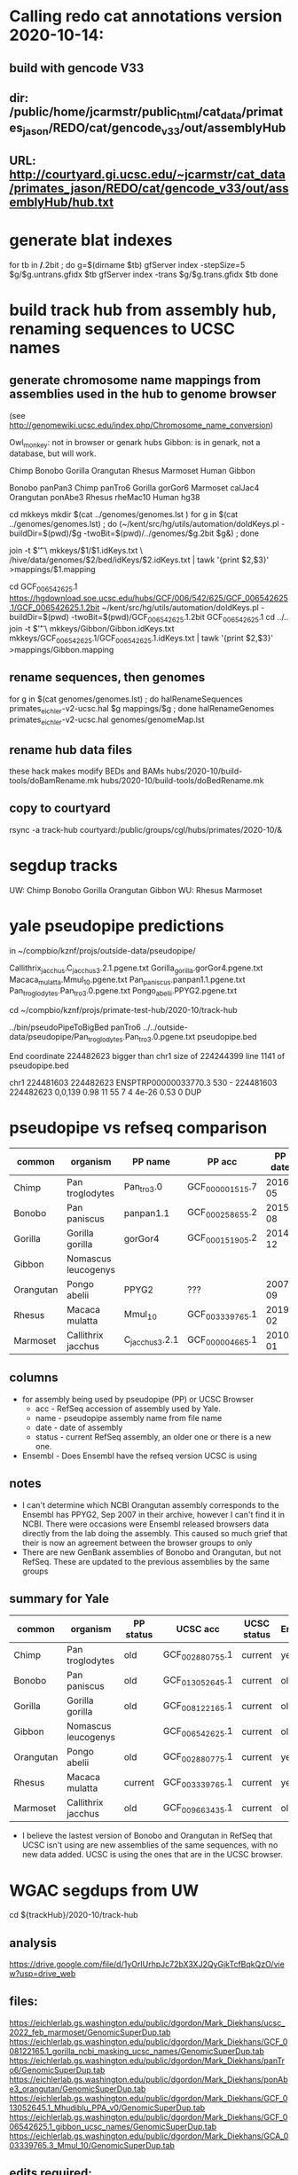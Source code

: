 * Calling redo cat annotations version 2020-10-14:
** build with gencode V33
** dir: /public/home/jcarmstr/public_html/cat_data/primates_jason/REDO/cat/gencode_v33/out/assemblyHub
** URL: http://courtyard.gi.ucsc.edu/~jcarmstr/cat_data/primates_jason/REDO/cat/gencode_v33/out/assemblyHub/hub.txt
* generate blat indexes

for tb in */*.2bit ; do
   g=$(dirname $tb)
   gfServer index -stepSize=5 $g/$g.untrans.gfidx $tb
   gfServer index -trans $g/$g.trans.gfidx $tb
done


* build track hub from assembly hub, renaming sequences to UCSC names
** generate chromosome name mappings from assemblies used in the hub to genome browser
(see http://genomewiki.ucsc.edu/index.php/Chromosome_name_conversion)

Owl_monkey: not in browser or genark hubs
Gibbon: is in genark, not a database, but will work.



# create genomes/genomes.lst with
Chimp Bonobo Gorilla Orangutan Rhesus Marmoset Human Gibbon


# genomes/genomeMap.lst:
Bonobo	panPan3
Chimp	panTro6
Gorilla	gorGor6
Marmoset	calJac4
Orangutan	ponAbe3
Rhesus	rheMac10
Human	hg38

# this runs parasol
cd mkkeys
mkdir $(cat ../genomes/genomes.lst )
for g in $(cat ../genomes/genomes.lst) ; do (~/kent/src/hg/utils/automation/doIdKeys.pl -buildDir=$(pwd)/$g -twoBit=$(pwd)/../genomes/$g.2bit $g&) ; done

# compare pairs of hubname browsername, need 3rd col
    join -t $'\t' \
        mkkeys/$1/$1.idKeys.txt \
        /hive/data/genomes/$2/bed/idKeys/$2.idKeys.txt | tawk '{print $2,$3}'  >mappings/$1.mapping

# must do gibbon separately do to being in genark GCF_006542625.1
cd GCF_006542625.1
https://hgdownload.soe.ucsc.edu/hubs/GCF/006/542/625/GCF_006542625.1/GCF_006542625.1.2bit
~/kent/src/hg/utils/automation/doIdKeys.pl -buildDir=$(pwd) -twoBit=$(pwd)/GCF_006542625.1.2bit GCF_006542625.1
cd ../..
join -t $'\t' \
    mkkeys/Gibbon/Gibbon.idKeys.txt  mkkeys/GCF_006542625.1/GCF_006542625.1.idKeys.txt  | tawk '{print $2,$3}'  >mappings/Gibbon.mapping

** rename sequences, then genomes
for g in $(cat genomes/genomes.lst) ; do halRenameSequences primates_eichler-v2-ucsc.hal $g mappings/$g ; done
halRenameGenomes primates_eichler-v2-ucsc.hal genomes/genomeMap.lst 


** rename hub data files
these hack makes modify BEDs and BAMs
hubs/2020-10/build-tools/doBamRename.mk
hubs/2020-10/build-tools/doBedRename.mk

** copy to courtyard
rsync -a track-hub courtyard:/public/groups/cgl/hubs/primates/2020-10/&

* segdup tracks

UW: Chimp Bonobo Gorilla Orangutan  Gibbon  
WU: Rhesus  Marmoset

* yale pseudopipe predictions
in ~/compbio/kznf/projs/outside-data/pseudopipe/

Callithrix_jacchus.C_jacchus3.2.1.pgene.txt
Gorilla_gorilla.gorGor4.pgene.txt
Macaca_mulatta.Mmul_10.pgene.txt
Pan_paniscus.panpan1.1.pgene.txt
Pan_troglodytes.Pan_tro_3.0.pgene.txt
Pongo_abelii.PPYG2.pgene.txt

# also got GTFs, but they don't have block structure

cd ~/compbio/kznf/projs/primate-test-hub/2020-10/track-hub


../bin/pseudoPipeToBigBed panTro6 ../../outside-data/pseudopipe/Pan_troglodytes.Pan_tro_3.0.pgene.txt pseudopipe.bed

End coordinate 224482623 bigger than chr1 size of 224244399 line 1141 of pseudopipe.bed

chr1	224481603	224482623	ENSPTRP00000033770.3	530	-	224481603	224482623	0,0,139	0.98	11	55	7	4	4e-26	0.53	0	DUP

# hmmm, different assembly for chimp

* pseudopipe vs refseq comparison

|-----------+---------------------+----------------+-----------------+---------+-----------+-------------------------------+-----------------+-----------+-------------+---------|
| common    | organism            | PP name        | PP acc          | PP date | PP status | UCSC name                     | UCSC acc        | UCSC date | UCSC status | Ensembl |
|-----------+---------------------+----------------+-----------------+---------+-----------+-------------------------------+-----------------+-----------+-------------+---------|
| Chimp     | Pan troglodytes     | Pan_tro_3.0    | GCF_000001515.7 | 2016-05 | old       | Clint_PTRv2                   | GCF_002880755.1 |   2018-01 | current     | yes     |
| Bonobo    | Pan paniscus        | panpan1.1      | GCF_000258655.2 | 2015-08 | old       | Mhudiblu_PPA_v0               | GCF_013052645.1 |   2020-05 | current     | old     |
| Gorilla   | Gorilla gorilla     | gorGor4        | GCF_000151905.2 | 2014-12 | old       | Kamilah_GGO_v0                | GCF_008122165.1 |   2019-08 | current     | old     |
| Gibbon    | Nomascus leucogenys |                |                 |         |           | Asia_NLE                      | GCF_006542625.1 |   2019-07 | current     | old     |
| Orangutan | Pongo abelii        | PPYG2          | ???             | 2007-09 | old       | Susie_PABv2                   | GCF_002880775.1 |   2018-01 | current     | yes     |
| Rhesus    | Macaca mulatta      | Mmul_10        | GCF_003339765.1 | 2019-02 | current   | Mmul_10                       | GCF_003339765.1 |   2019-02 | current     | yes     |
| Marmoset  | Callithrix jacchus  | C_jacchus3.2.1 | GCF_000004665.1 | 2010-01 | old       | Callithrix_jacchus_cj1700_1.1 | GCF_009663435.1 |   2020-05 | current     | old     |
|-----------+---------------------+----------------+-----------------+---------+-----------+-------------------------------+-----------------+-----------+-------------+---------|

** columns
- for assembly being used by pseudopipe (PP) or UCSC Browser
  - acc - RefSeq accession of assembly used by Yale.
  - name - pseudopipe assembly name from file name
  - date - date of assembly
  - status - current RefSeq assembly, an older one or there is a new one.
- Ensembl - Does Ensembl have the refseq version UCSC is using

** notes
- I can't determine which NCBI Orangutan assembly corresponds to the Ensembl
  has PPYG2, Sep 2007 in their archive, however I can't find it in NCBI.
  There were occasions were Ensembl released browsers data directly from the
  lab doing the assembly.  This caused so much grief that their is now an
  agreement between the browser groups to only 
- There are new GenBank assemblies of Bonobo and Orangutan, but not RefSeq.
  These are updated to the previous assemblies by the same groups

** summary for Yale
|-----------+---------------------+-----------+-----------------+-------------+---------|
| common    | organism            | PP status | UCSC acc        | UCSC status | Ensembl |
|-----------+---------------------+-----------+-----------------+-------------+---------|
| Chimp     | Pan troglodytes     | old       | GCF_002880755.1 | current     | yes     |
| Bonobo    | Pan paniscus        | old       | GCF_013052645.1 | current     | old     |
| Gorilla   | Gorilla gorilla     | old       | GCF_008122165.1 | current     | old     |
| Gibbon    | Nomascus leucogenys |           | GCF_006542625.1 | current     | old     |
| Orangutan | Pongo abelii        | old       | GCF_002880775.1 | current     | yes     |
| Rhesus    | Macaca mulatta      | current   | GCF_003339765.1 | current     | yes     |
| Marmoset  | Callithrix jacchus  | old       | GCF_009663435.1 | current     | old     |
|-----------+---------------------+-----------+-----------------+-------------+---------|

- I believe the lastest version of Bonobo and Orangutan in RefSeq that UCSC
  isn't using are new assemblies of the same sequences, with no new data
  added.  UCSC is using the ones that are in the UCSC browser.


* WGAC segdups from UW
cd ${trackHub}/2020-10/track-hub
** analysis 
https://drive.google.com/file/d/1yOrIUrhpJc72bX3XJ2QyGjkTcfBqkQzO/view?usp=drive_web
** files:
https://eichlerlab.gs.washington.edu/public/dgordon/Mark_Diekhans/ucsc_2022_feb_marmoset/GenomicSuperDup.tab
https://eichlerlab.gs.washington.edu/public/dgordon/Mark_Diekhans/GCF_008122165.1_gorilla_ncbi_masking_ucsc_names/GenomicSuperDup.tab
https://eichlerlab.gs.washington.edu/public/dgordon/Mark_Diekhans/panTro6/GenomicSuperDup.tab
https://eichlerlab.gs.washington.edu/public/dgordon/Mark_Diekhans/ponAbe3_orangutan/GenomicSuperDup.tab
https://eichlerlab.gs.washington.edu/public/dgordon/Mark_Diekhans/GCF_013052645.1_Mhudiblu_PPA_v0/GenomicSuperDup.tab
https://eichlerlab.gs.washington.edu/public/dgordon/Mark_Diekhans/GCF_006542625.1_gibbon_ucsc_names/GenomicSuperDup.tab
https://eichlerlab.gs.washington.edu/public/dgordon/Mark_Diekhans/GCA_003339765.3_Mmul_10/GenomicSuperDup.tab


** edits required:
need to changes chrom names in name and column six, so generate sed scripts to fix

primateHub=../../..

*** Bonobo/panPan3 refseq names

copy /hive/data/genomes/panPan3/bed/chromAlias/panPan3.chromAlias.tab
to primate-hub/hubs/2020-10/build-tools/panPan3.sed
and edit to be like s/NC_048239\.1/chr1/g

mv Bonobo/GenomicSuperDup.tab  Bonobo/GenomicSuperDup.refseq.tab
sed -f ${primateHub}/hubs/2020-10/build-tools/panPan3.sed  Bonobo/GenomicSuperDup.refseq.tab  | sort -k1,1 -k2,2n > Bonobo/GenomicSuperDup.tab

*** Rhesus/rheMac10 genbank names, UCSC is based on RefSeq version

copy /hive/data/genomes/rheMac10/bed/chromAlias/rheMac10.chromAlias.tab
to primate-hub/hubs/2020-10/build-tools/rheMac10.sed
and edit to be like s/CM014336\.1/chr1/g

also need to drop entries that don't make to chromsome, both in chrom field
and name files

mv Rhesus/GenomicSuperDup.tab  Rhesus/GenomicSuperDup.genbank.tab
sed -f ${primateHub}/hubs/2020-10/build-tools/rheMac10.sed Rhesus/GenomicSuperDup.genbank.tab  | sort -k1,1 -k2,2n | awk '(($1 ~ /^chr/) && ($4 ~ /^chr/))'   > Rhesus/GenomicSuperDup.tab

*** Gorilla/gorGor3
due to a process error at UW,
names like got mapped to chr6_NW_022149425v1_random, fix these  chrUn_NW_022149425v1	
mv Gorilla/GenomicSuperDup.tab  Gorilla//GenomicSuperDup.probs.tab
sed -f ${primateHub}/hubs/2020-10/build-tools/gorGor6.sed  Gorilla/GenomicSuperDup.probs.tab | sort -k1,1 -k2,2n > Gorilla/GenomicSuperDup.tab

** build bigbeds
cd ${trackHub}/2020-10/track-hub
# run 
${primateHub}/hubs/2020-10/build-tools/mkGsuper.bash
# logs should not have warnings
ls -l */*.log

* pseudoGenes
** 2022-08-25 received from Pengyu Ni <pengyu.ni@yale.edu> based on refseq
based on refseq:
Callithrix_jacchus_refseq_pgene.correct.txt
Gorilla_gorilla_refseq_pgene.correct.txt
Macaca_mulatta_refseq_pgene.correct.txt
Nomascus_leucogenys_refseq_pgene.correct.txt
Pan_paniscus_refseq_pgene.correct.txt
Pan_troglodytes_refseq_pgene.correct.txt
Pongo_abelii_refseq_pgene.correct.txt


# move to 2020-10/track-hub directories
# build bigBed
cd ../primate-test-hub/2020-10/track-hub/
pseudoPipeToBigBed=../../../primate-hub/bin/pseudoPipeToBigBed
ncbiGeneDb=--ncbiGeneDb=${HOME}/hive/NCBI-SqlLite/full/ncbiGene.db
${pseudoPipeToBigBed} ${ncbiGeneDb} hash_tsv panPan3 Bonobo/Pan_paniscus_refseq_pgene.correct.txt Bonobo/pseudoPipeRefSeq.bb
${pseudoPipeToBigBed} ${ncbiGeneDb} hash_tsv panTro6 Chimp/Pan_troglodytes_refseq_pgene.correct.txt Chimp/pseudoPipeRefSeq.bb
${pseudoPipeToBigBed} ${ncbiGeneDb} hash_tsv GCF_006542625.1 Gibbon/Nomascus_leucogenys_refseq_pgene.correct.txt Gibbon/pseudoPipeRefSeq.bb
${pseudoPipeToBigBed} ${ncbiGeneDb} hash_tsv gorGor6 Gorilla/Gorilla_gorilla_refseq_pgene.correct.txt Gorilla/pseudoPipeRefSeq.bb
${pseudoPipeToBigBed} ${ncbiGeneDb} hash_tsv calJac4 Marmoset/Callithrix_jacchus_refseq_pgene.correct.txt Marmoset/pseudoPipeRefSeq.bb
${pseudoPipeToBigBed} ${ncbiGeneDb} hash_tsv ponAbe3 Orangutan/Pongo_abelii_refseq_pgene.correct.txt Orangutan/pseudoPipeRefSeq.bb
${pseudoPipeToBigBed} ${ncbiGeneDb} hash_tsv rheMac10 Rhesus/Macaca_mulatta_refseq_pgene.correct.txt Rhesus/pseudoPipeRefSeq.bb

** Human based on Ensembl.
Is based on Ensembl90, 2017.  While GENCODE has new pseudogenes,
having pseudopipe would be useful as it has parents.
